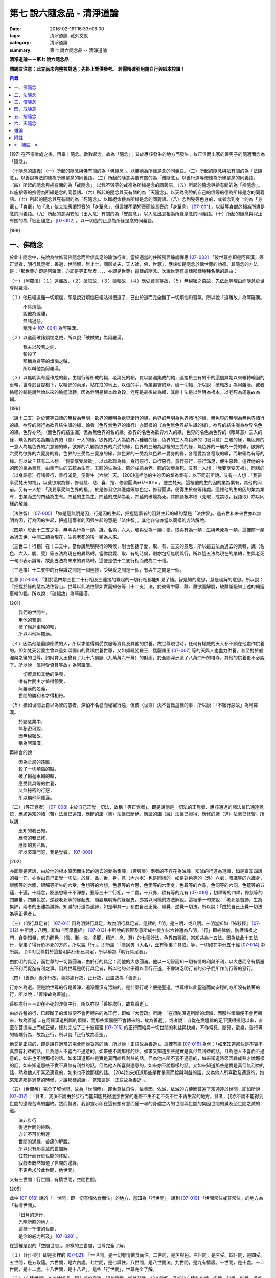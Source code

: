 第七 說六隨念品 - 清淨道論
##########################

:date: 2016-02-16T16:33+08:00
:tags: 清淨道論, 藏外文獻
:category: 清淨道論
:summary: 第七 說六隨念品 -- 清淨道論


**清淨道論－－第七 說六隨念品**

**請網友注意：此文尚未完整校對過；先掛上暫供參考。
若需精確引用請自行與紙本校讀！**

.. contents:: 目錄
   :depth: 2


[197] 在不淨業處之後，再舉十隨念。數數起念，故為「隨念」；又於應該發生的地方而發生，故正信而出家的善男子的隨適而念為「隨念」。

（十隨念的語義）（一）所起的隨念與佛有關的為「佛隨念」。以佛德為所緣是念的同義語。（二）所起的隨念與法有關的為「法隨念」。以善說等法的德為所緣是念的同義語。（三）所起的隨念與僧有關的為「僧隨念」。以善行道等僧德為所緣是念的同義語。（四）所起的隨念與戒有關的為「戒隨念」。以我不毀等的戒德為所緣是念的同義語。（五）所起的隨念與捨有關的為「捨隨念」。以施捨等的捨德為所緣是念的同義語。（六）所起的隨念與天有關的為「天隨念」。以天為例證的自己的信等的德為所緣是念的同義語。（七）所起的隨念與死有關的為「死隨念」。以斷絕命根為所緣是念的同義語。（八）念到髮等色身的，或者念到身上的為「身至」。「身至」加「念」依文法應讀短音的「身至念」，但這裡不讀短音而說長音的「身至念」 [07-001]_  。以髮等身部的相為所緣是念的同義語。（九）所起的念與安般（出入息）有關的為「安般念」。以入息出息相為所緣是念的同義語。（十）所起的隨念與寂止有關的為「寂止隨念」 [07-002]_  。以一切苦的止息為所緣是念的同義語。

[198]

一、佛隨念
++++++++++

於此十隨念中，先說為欲修習佛隨念而證信具足的瑜伽行者，當於適當的住所獨居靜處禪思 [07-003]_  「彼世尊亦即是阿羅漢，等正覺者，明行具足者，善逝，世間解，無上士，調御丈夫，天人師，佛，世尊」，應該如是隨念於佛世尊的功德。其隨念的方法是：「那世尊亦即是阿羅漢，亦即是等正覺者．．．．亦即是世尊」這樣的隨念。次說世尊有這樣那樣種種名稱的原由：

（一）（阿羅漢）（１）遠離故，（２）破賊故，（３）破輻故，（４）應受資具等故，（５）無秘密之惡故，先依此等理由而隨念於世尊阿羅漢。

（１）他已經遠離一切煩惱，即是說對煩惱已經站得很遠了，已由於道而完全斷了一切煩惱和習氣，所以說「遠離故」為阿羅漢。

| 　　　不具煩惱，
| 　　　說他為遠離，
| 　　　無諸過惡，
| 　　　稱我主 [07-004]_  為阿羅漢。

（２）以道而破諸煩惱之賊，所以說「破賊故」為阿羅漢。

| 　　　我主以般若之劍，
| 　　　斬殺了
| 　　　那稱為貪等的煩惱之賊，
| 　　　所以叫他為阿羅漢。

（３）以無明與有愛作成的穀，由福行等所成的輻，老與死的輞，貫以諸漏集成的軸，連接於三有的車的這個無始以來輾轉輪迴的車輪，世尊於菩提樹下，以精進的兩足，站在戒的地上，以信的手，執業盡智的斧，破一切輻，所以說「破輻故」為阿羅漢。或者輪迴的輪是說無始以來的輪迴流轉，因為無明是根本故為穀，老死是最後故為輞，其餘十法是以無明為根本，以老死為周邊故為輻。

[199]

（說十二支）對於苦等四諦的無智為無明，欲界的無明為欲界諸行的緣，色界的無明為色界諸行的緣，無色界的無明為無色界諸行的緣。欲界的諸行為欲界結生識的緣，餘者（色界無色界的諸行）亦同樣的（為色無色界結生識的緣）。欲界的結生識為欲界名色的緣。色界亦然。（無色界的結生識）但為無色界的名的緣。欲界的名色為欲界六入的緣，色界的名色為色界的（眼耳意）三入的緣，無色界的名為無色界的（意）一入的緣。欲界的六入為欲界六種觸的緣，色界的三入為色界的（眼耳意）三觸的緣，無色界的一意入為無色界的六意觸的緣，欲界的六觸為欲界的六受的緣，色界的三觸為那裡的三受的緣，無色界的一觸為一受的緣。欲界的六受為欲界的六愛身的緣，色界的三受為三愛身的緣，無色界的一受為無色界一愛身的緣，各種愛為各種取的緣，而取等為有等的緣。何以故？茲有二人想：「我要享受諸欲」，以此欲取為緣，身行惡行，口行惡行，意行惡行，惡行滿足，便生惡趣。這裡他的生的因的業為業有，由業而生的五蘊為生有。五蘊的生為生，蘊的成熟為老，蘊的破壞為死。又有一人想：「我要享受天福」，同樣的（以身語意）行諸善行，善行滿足，便得生（六欲）天。 [200]這裡他的生的因的業為業有，以下同前所說。又有一人想：「我要享受梵天的福」，以此欲取為緣，修習慈、悲、喜、捨、修習圓滿※07-001※ ，便生梵天。這裡他的生的因的業為業有，其他的同前。另有一人想：「我要享受無色界的福」，於是修習空無邊處等無色定，修習圓滿，便得生於彼等諸處。這裡他的生的因的業為業有，由業而生的四蘊為生有。四蘊的生為生，四蘊的成熟為老，四蘊的破壞為死。其餘諸根本取（見取，戒禁取，我語取）亦以同樣的解說。

（法住智） [07-005]_  「如是這無明是因，行是因的生起，把握這兩者的因與生起的緣的慧是「法住智」。過去世和未來世亦以無明為因，行為因的生起，把握這兩者的因與生起的慧是「法住智」。其他各句亦當以同樣的方法解說。

（四類）於此十二支之中，無明與行為一類，識，名色，六入，觸與受為一類；愛，取與有為一類；生與老死為一類。這裡前一類為過去世，中間二類為現在，生與老死的後一類為未來。

（三世二十行相）在十二支中，當你說無明與行的時候，則也包括了愛、取、有、三支的意思，所以這五法為過去的業轉，識（名色、六入、觸、受）等五法為現在的異熟轉。當你說愛、取、有的時候，則亦包括無明與行，所以這五法為現在的業轉，生與老死一句即表示識等，故此五法為未來的異熟轉。這便是依十二支行相而成為二十種。

（三連接）十二支中的行與識之間是一個連接，受與愛之間是一個，有與生之間是一個。

世尊 [07-006]_  「對於這四類三世二十行相及三連接的緣起的一切行相都能知見了悟。智是知的意思，慧是理解的意思。所以說：『把握於緣的慧為法住智』」。世尊以此法住智如實而知彼等（十二支）法，於彼等中厭、離、離欲而解脫，破離斷絕如上述的輪迴車輪的輻。所以說：「破輻故」為阿羅漢。

[201]

| 　　我們的世間主，
| 　　用他的智劍，
| 　　破了輪迴車輪的輻，
| 　　所以叫他阿羅漢。

（４）因為他是最勝應供的人，所以才值得領受衣服等資具及其他的供養。故世尊現世時，任何有權威的天人都不願在他處作供養的。即如梵天娑婆主曾以量如須彌山的寶環供養世尊，又如頻毗娑羅王、憍薩羅王 [07-007]_  等的天與人也盡力供養。甚至對於般涅槃之後的世尊。如阿育大王曾費了九十六俱胝（九萬萬六千萬）的財產，於全閻浮洲造了八萬四千的塔寺，其他的供養更不必說了。所以說「值得受資具等故」為阿羅漢。

| 　　一切資具和其他的供養，
| 　　唯有世間主才值得領受，
| 　　阿羅漢的名義，
| 　　世間的勝利者才得相符。

（５）猶如世間上自以為智的愚者，深怕不名譽而秘密行惡，但彼（世尊）決不會做這樣的事，所以說：「不密行惡故」為阿羅漢。

| 　　於諸惡業中，
| 　　無秘密可說。
| 　　因無秘密故，
| 　　稱為阿羅漢。

再綜合的說：

| 　　因為牟尼的遠離，
| 　　殺了一切煩惱的賊，
| 　　破了輪迴車輪的輻，
| 　　應受資具等的供養，
| 　　又無秘密的行惡，
| 　　所以稱他阿羅漢。

（二）（等正覺者） [07-008]_  由於自己正覺一切法，故稱「等正覺者」。即是說他是一切法的正覺者，應該通達的諸法業已通達覺悟，應該遍知的諸（苦）法業已遍知，應斷的諸（集）法業已斷絕，應證的諸（滅）法業已證得，應修的諸（道）法業已修習。所以說

| 　　應知的我已知，
| 　　應修的我已修，
| 　　應斷的我已斷，
| 　　所以婆羅門呀，我是覺者。 [07-009]_

[202]

亦即眼是苦諦，由於他的根本原因而生起的過去的愛為集諦，（苦與集）兩者的不存在為滅諦，知滅的行道為道諦，如是舉其四諦的每一句，亦得由自己正覺一切法。於耳、鼻、舌、身、意（內六處）也是同樣的。如是對色等的（外）六處，眼識等的六識身，眼觸等的六觸，眼觸等所生的六受，色想等的六想，色思等的六思，色愛等的六愛身，色尋等的六尋，色伺等的六伺，色蘊等的五蘊，十遍，十隨念，膨脹想等十不淨想，髮等三十二行相，十二處，十八界，欲有等的九有 [07-010]_  ，初禪等的四禪，修慈等的四無量，四無色定，逆觀老死等的緣起支，順觀無明等的緣起支，亦當以同樣的方法解說。這裡舉一句來說：「老死是苦諦，生為集諦，兩者的出離為滅諦，知滅的行道為道諦，如是舉其一」都由自己正覺、順覺、逆覺一切法。所以說：「由於自己正覺一切法為等正覺者」。

（三）（明行具足者） [07-011]_  因為明與行具足，故為明行具足者。這裡的「明」是三明、或八明。三明當知如『怖駭經』 [07-012]_  中所說：八明，即如『阿摩晝經』 [07-013]_  中所說的觀智及意所成神變加以六神通為八明。「行」即戒律儀，防護諸根之門，食物知量，努力醒覺，（信、慚、愧、多聞、精進、念、慧）的七種妙法，色界四種禪，當知共為十五法。因為依此十五法行，聖弟子得行於不死的方向，所以說「行」。即所謂：「摩訶男（大名），茲有聖弟子具戒」等，一切如在中分五十經 [07-014]_  中所說。 [203]世尊對於這些明與行都已具足，所以稱為「明行具足者」。

由於明的具足，而世尊的一切智圓滿，由於行的具足：而他的大悲圓滿。他以一切智而知一切有情的利與不利，以大悲而令有情避去不利而促進有利之事。因為世尊是明行具足者，所以他的弟子得以善行正道，不像缺乏明行者的弟子們所作苦行等的惡行。

（四）（善逝）善淨行故，善妙處行故，正行故，正語故為「善逝」。

行亦名為逝。便是說世尊的行是善淨，遍淨而沒有污點的。是什麼行呢？便是聖道。世尊唯以此聖道而向安穩的方所沒有執著的行，所以說：「善淨故為善逝」。

善妙處行－－即在不死的涅槃中行，所以亦說「善妙處行，故為善逝」。

由於各種的行，已經斷了的煩惱便不會再轉來的為正行，即如『大義疏』所說：「在須陀洹道所斷的煩惱，而那些煩惱便不會再轉來，故為善逝....在阿羅漢道所斷的煩惱，而那些煩惱便不會轉來的，故為善逝」。或者說：自從在燃燈佛的足下獲得授記以來，直至在菩提座上而成正覺，總共完成了三十波羅蜜 [07-015]_  的正行而給與一切世間的利益與快樂，不作常見，斷見，欲樂，苦行等的極端行為，故為正行。所以說「正行故為善逝」。

他又是正語的，即是說在適當的場合而說妥當的話，所以說「正語故為善逝」。這裡有經 [07-016]_  為例：「如來知道那些是不實不真無有利益的話，且為他人不喜而不適意的，如來便不說那樣的話。如來又知道那些是實是真但無利益的話，且為他人不喜而不適意的，如來也不說那樣的話。如來知道那些是實是真而給與利益的話，但為他人所不喜不適意的，如來知道時節因緣成熟才說那樣的話。如來知道那些不實不真無有利益的話，但為他人所喜與適意的，如來亦不說那樣的話。又如來知道那些是實是真但無利益的話，然為他人所喜及適意的，如來也不說那樣的話。 [204]如來知道那些是實是真而給與利益的話，又為他人所喜歡及適意的，如來知道那是適當的時候，才說那樣的話」。當知這是「正語故為善逝」。

（五）（世間解）完全了解世間，故為「世間解」。即世尊依自性，依集因，依滅，依滅的方便而普遍了知通達於世間。即如所說 [07-017]_  ：「賢者，我決不說由於步行而能知能見得達那世界的邊際不生不老不死不亡不再生起的地方。賢者，我亦不說不能得到世間的邊際苦痛的盡終。然而賢者，我卻宣示即在這有想有意而僅一尋的身體之內的世間與世間的集因世間的滅及至世間之滅的道。

| 　　決非步行
| 　　得達世間的終點，
| 　　亦非不可能到達
| 　　世間的邊緣、苦痛的解脫。
| 　　所以只有那善慧的世間解
| 　　住梵行而行於世間的終點，
| 　　寂靜者既然知道了世間的邊緣，
| 　　不更希求於此世間，他世間」。

又有三世間：行世間，有情世間，空間世間。

[205]

此中 [07-018]_  說的「一世間：即一切有情依食而住」的地方，當知為「行世間」。說到 [07-019]_  「世間常住或非常住」的地方為「有情世間」。

| 　　「日月的運行，
| 　　光明所照的地方，
| 　　這樣一千倍的世間，
| 　　是你的威力所及」 [07-020]_  。

在這裡是說的「空間世間」。那樣的三世間，世尊完全了解。

（１）（行世間）即是那裡的 [07-021]_  「一世間，是一切有情依食而住。二世間，是名與色。三世間，是三受。四世間，是四受。五世間，是五取蘊。六世間，是六內處。七世間，是七識住。八世間，是八世間法。九世間，是九有情居。十世間，是十處。十二世間，是十二處。十八世間，是十八界」。這些「行世間」，世尊完全了解。

（２）（有情世間）其次他知道一切有情的意欲，知其隨眠，知其習性，知其勝解，及知諸有情的少垢，多垢，利根，鈍根，善的行相，惡的行相，易教化的，難教化的，有能力的，無能力的。他對所有的「有情世間」亦完全知解。

（３）（空間世間）如對有情世間一樣，亦知空間世間。便是他知道一輪圍世界的縱橫各有一百二十萬三千四百五十由旬，其周圍則為：

| 　　一切周圍有三百六十萬
| 　　又一萬三百五十的由旬。

此中：

| 　　說大地的厚數，
| 　　有二十四萬由旬。

支持大地的水：

| 　　安立於風中的水，
| 　　有四十八萬由旬的深度。

水的支持者：

[206]

| 　　上升於虛空的風，
| 　　有九十萬
| 　　又六萬由旬。
| 　　世間的建立成功。

在世間的安立中：

| 　　諸山最高的蘇迷盧，
| 　　深入大海的部份
| 　　與超出水面的相同，
| 　　各有八萬四千由旬。

| 　　又有踰健達羅，伊沙馱羅，
| 　　竭地洛迦，蘇達捨那，
| 　　尼民達羅，毗那怛迦，
| 　　顏濕羯拿等的大山； [07-022]_  　

| 　　它們的入海和高出水面，
| 　　自那蘇迷盧的數量
| 　　次第一半一半的低下來，
| 　　上面還有種種天寶的莊嚴。

| 　　在蘇迷盧的外面，
| 　　圍繞著七重大山，
| 　　為四大天王的住所，
| 　　又棲息著諸天與夜叉。

| 　　雪山之高，
| 　　五百由旬，
| 　　三千由旬的縱橫，
| 　　嚴以八萬四千的奇峰。

| 　　一株稱為奈迦的閻浮樹，
| 　　它的身幹的周圍十五由旬，
| 　　周圍幹枝的長度五十由旬，
| 　　伸展的直徑和高度
| 　　同樣的一百由旬。
| 　　閻浮洲便因那樹的巨大而得名，

和閻浮樹一樣大的樹有：阿修羅的基脫羅巴答利樹，迦樓羅的勝跋利樹，西俱耶尼洲（西牛貨洲）的迦藤跋樹，北俱盧洲的劫波樹，東毗提訶洲（東勝身洲）的西利娑樹，三十三天（忉利天）的巴利卻答迦樹。所以古人說：

| 　　巴答利樹，勝跋利樹，閻浮樹，
| 　　諸天的巴利卻答迦樹，
| 　　迦藤跋樹，劫波樹，
| 　　以及第七的西利娑樹。

| 　　輪圍山，
| 　　圍住全世界，
| 　　深入海底和超出水面的相同，
| 　　各有八萬二千由旬。

[207]

在世界之中的月輪，四十九由旬，日輪五十由旬。三十三天一萬由旬，阿修羅天，阿鼻大地獄，閻浮洲也一樣大。西俱耶尼洲七千由旬，東毗提訶洲也一樣大。北俱盧洲八千由旬。一一大洲各有五百小島圍繞著。這樣的一切為一輪圍山，於一個世界之內。在世界與世界的中間是地獄。如是有無限的輪圍山，無限的世界，世尊以他無限的佛智都能瞭解通達。因為他這樣完全瞭解空間世間，所以說「遍知世間為世間解」。

（六）（無上士）因為他自己的德更無超勝之人，故以無過於他之上者為「無上士」。即是他的戒德為一切世間最勝，而定、慧、解脫及解脫知見之德亦然。亦即是說，他的戒德是無有相等的，與無等者相等的，無比的，無對敵的...乃至解脫知見之德亦然，即所謂 [07-023]_  「我實不見於天界，魔界.....乃至天人眾可以比較我的戒德圓滿的」。又如『最上信樂經』 [07-024]_  等及 [07-025]_  「我實無有師」等頌的詳細解說。

（七）（調御丈夫）他能御其應調御的丈夫為「調御丈夫」，調御即調伏的意思。應調御的丈夫是說未調御而當調御的畜生丈夫、人類丈夫及非人類的丈夫。即如世尊曾經調伏阿缽羅（無苗）龍王 [07-026]_  ，周羅達羅（小腹）龍王，摩訶達羅（大腹）龍王，阿伽西柯（火焰）龍王，陀摩西柯（煙焰）龍王，阿羅梵樓龍王 [07-027]_  及達那波羅（財護）像 [07-028]_  等的畜生，令他們無毒而皈依住戒， [208]又以種種的調御方便而調伏薩遮尼幹子 [07-029]_  ，庵跋吒學童 [07-030]_  ，波伽羅娑帝 [07-031]_  ，沙那勝達（種德婆羅門） [07-032]_  ，俱答勝答 [07-033]_  等的人類，及阿羅婆迦夜叉，蘇吉羅曼（針毛）夜叉，客勒羅曼（粗毛）夜叉 [07-034]_  ，帝釋天王 [07-035]_  等的非人。又如 [07-036]_  「雞屍，我以柔調伏諸丈夫，亦以剛伏及以柔與剛而調伏」等的經文亦可引例於此。

世尊對於戒清淨之人等，初禪等，須陀洹等已經調御的人，亦為說向上之道的行道而更調御之。

或者以「無上士調御丈夫」為一句的意義。因為世尊的調御一切丈夫，能使於一跏趺坐趨向八方而不執著，所以說「無上士調御丈夫」。如「諸比丘，當調御的象由調象師調御可走一方」等的經文 [07-037]_  可以引例於此。

（八）（天人師）以現世，來世及第一義諦而適應的教誨，故為「師」。又如「商隊」故為「師」。世尊如商隊的首領。譬如商隊的首領引導諸商隊度過沙漠的難處，度過盜賊的危險地帶，度過野獸的惡劣處所，度過飢餓的困難，度過無水的難處，如是令度種種難處得達安穩的地方；世尊為師！為商隊之主，令諸有情度諸難所，度生的難所等的意義，可為這裡的解釋。

「天人」即天與人。這僅限於最超勝的諸天及最有才能的人而說。然世尊亦能教誨諸畜生故為師。他們因聞世尊說法為成就道果的近依因，由於這有力的因緣成就，在第二生或第三生便有證得道果之分。例如蛙天子 [07-038]_  等。

據說：一次世尊在伽伽羅池畔為瞻波市的住民說法，當時有一只青蛙正在聽取世尊的聲相， [209]不料一位牧牛的人無意地把他的杖拄在青蛙的頭上及憑杖而立。青蛙即在那時命終，以聞法功德而生三十三天的十二由旬的黃金宮中。它好像從夢中醒來一樣，看見那裡的一群天女圍繞著自己，「喂！我也生到這裡嗎？我曾做些什麼善業呢？」這樣審察之後，除了聽取世尊的聲相以外，沒有看見別的德業。所以他即刻與他的宮殿同來世尊的地方，以頭禮足。世尊知而問道：

| 　　　　有神變可贊的光輝，
| 　　　　帶著優美的顏色，
| 　　　　照耀一切的方向，　
| 　　　　是誰禮我的兩足？　　

（答）：

| 　　　　我的前生呀！
| 　　　　是水棲動物的青蛙，
| 　　　　聽你說法的時候，
| 　　　　給牧牛的人殺了啊！

世尊對他說法已，有八萬四千的生物獲得法現觀。蛙天子亦得須陀洹果，微笑而去。

（九）（佛）以他的解脫究竟智業已覺悟一切所應知的，故為「佛」。或者以自己覺悟四諦，亦令其他有情覺悟，以此等理由故稱為「佛」。

又曾示知此義：「覺諦故為佛，令人覺故為佛」，這樣的說法，在一切義疏 [07-039]_  及『無礙解道』 [07-040]_  的解說相同。

（十）（世尊）這是與德之最勝，一切有情之最上，尊敬之師是同義語，所以古人說：

| 　　世尊，是說他最勝，
| 　　世尊，是說他最上，
| 　　那值得尊敬的師，　
| 　　才稱他世尊。

或有四種名：即依位的，依特相的，依原因的，隨意而起的。「隨意起」，是說依世間的名言隨意取名的。 [210]如說犢子，應調御的牛（青年牛）、耕牛（成年牛），此等是依位為名的。如說有杖的，有傘的，有冠的（孔雀），有手的（象）此等是依特相為名的。如說三明者，六通者等，是依原因為名的。如說多幸運者，多財者等，並未考慮此等的字義而起的，這便是隨意而起的名。而此世尊的名是依據原因的，所以說此名不是摩訶摩耶夫人，不是淨飯大王，不是八萬親戚所作，也不是帝釋、睹史多等的殊勝諸天所作。法將（舍利弗）曾這樣說 [07-041]_  ：「世尊這個名字不是母親作的 ... 是解脫之後得的，此乃諸佛世尊在菩提樹下證得一切知智之時共同獲得的名稱」。而此世尊之名是依諸功德的原因，為說明此等功德而說此頌：

| 　　具足一切的祥瑞，
| 　　受用適當的住所與法寶，
| 　　具諸功德分，
| 　　分別種種的道果，及破了煩惱，
| 　　值得尊重而吉祥，
| 　　修習了種種的修法，
| 　　到達了有的邊方，
| 　　故得世尊的稱號。　

以上各句的意義，當知以『義釋』 [07-042]_  中所說的方法來解釋。這裡更以別的方法來說明：

| 　　具足吉祥，破（了惡），
| 　　萬德相應，而分別，
| 　　修習，而不在有中徘徊，
| 　　故名為世尊。　　　　　　　　　　　　　　　　　　　　　　　　

在這裡應用增加一個字母和更換字母等的語源學的特相，並採取薩陀那耶或比沙陀羅 [07-043]_  的文法之故，所以雖然說他具有生起世間出世間之樂而得達彼岸的施戒等的吉祥之德，本應說為「具吉祥」的，但說他為「世尊」 [07-044]_  。

其次他已破了貪、瞋、痴、顛倒作意，無慚、無愧、忿、恨、覆、惱、嫉、慳、諂（詐）、誑、強情（頑迷）、激情（急躁）、慢、過慢、驕、放逸、愛、無明、三不善根、三惡業、（愛等三）雜染、 [211]（貪等三）垢、（欲等三）不正想、（欲等三）尋、（愛見慢三）戰論、（常樂我淨）四種顛倒、（欲、有、見、無明四）漏、（貪、瞋、戒禁取、見取四）係、（欲、有、見、無明四）暴流及四軛、（欲、瞋、痴、恐怖四）惡趣、（四資具的）愛取、（欲、見、戒禁、我見四）取 [07-045]_  、五種心的荒穢（疑佛、疑法、疑僧、疑學處、抱怨同梵者）、五縛（欲縛、身縛、色縛、恣意食睡、求天界而行梵行）、五蓋（色等五）歡喜、六種諍根、六愛身、七隨眠、八邪性（與八正道相反的）、九愛根、十不善業道、六十二見、百八愛行類、一切的不安、熱惱、百千的煩惱。或者略而言之破了煩惱、蘊、行、天子、死的五魔；所以雖然因他已經破了此等一切危險，本應說為「破壞的」 [07-046]_  ，但是說他為「世尊」。故如是說：

| 　　破了貪，破了瞋，
| 　　破了痴而無漏，
| 　　破了一切的惡法，
| 　　故名為世尊。

以「具吉祥」是說明他的百福特相的色身成就，以「破惡」是說明他的法身成就。如是（具吉祥與破惡）是說明為世人及巧智人之所尊敬，為在家及出家者之所親近，能令親近他的人除去身心的痛苦，為財施及法施的饒益者，及說明可與世間與出世間的快樂。

其次於世間的自在、法、名聲、福嚴、欲、精勤的六法而應用「有德」之語。於世尊的自心中有最勝的「自在」，或者有變小變大等（八自在）為世間所稱許的一切行相圓滿。「法」是世間法。有通達三界證得如實之德而極遍淨的「名聲」。佛的色身，一切相好圓滿的四肢五體，能令熱心的人眼見而心生歡喜為「福嚴」。佛的一切自利利他的希求，悉能隨其所欲而完成，故稱遂欲成就為「欲」。成為一切世間所尊敬的原因的正精進，稱為「精勤」。所以以此等「諸德相應」－－亦即是他有德之義而稱「世尊」。

其次以善等的差異分別一切法，或分別蘊、處、界、諦、根、緣起等善法， [212]或以逼惱、有為、熱惱、變易之義而分別苦聖諦，以增進、因緣、結縛、障礙之義而分別集諦，以出離、遠離、無為、不死之義而分別滅諦，以引出、因、見、增上之義而分別道諦。「分別」即分別開示演說的意思。所以雖應說「分別的」 [07-047]_  ，但是說「世尊」。

其次佛陀修習、習行、多作天住、梵住、聖住，身、心與執著的遠離，空、無願、無相三解脫，及其他一切世間出世間的上人法，所以應說「修習的」 [07-048]_  ，但是說「世尊」。

其次佛陀曾經捨離於三有中而稱為愛的旅行，所以本應說「有中捨離旅行者」(bhavesuvantagamana)，但現在取有 (bhava)的婆(bha)字，取旅行(gamana)的伽 (ga)字，取捨離(vanta)的梵(va)字，再將阿(a)變成長音的阿(a)，故稱「世尊」(Bhagava)。正如世間中本應說「女子隱(mehanassa)處(khassa)的花環(mala)，但是（取me+kha+la）說「金腰帶」(mekhala)。

（佛隨念的修法及功德等）「依照此等理由而世尊為阿羅漢」 ...　乃至「依此等理由為世尊」，（瑜伽者）像這樣的隨念佛陀之德，此時則無被貪所纏之心，無被瞋所纏之心，及無被痴所纏之心，他的心是只緣如來而正直的。因他這樣沒有了貪等所纏，故鎮伏五蓋，因向於業處，故他的心正直，而起尋伺傾於佛德；佛德的隨尋隨伺而喜生起，有喜意者由於喜的足處（近因）而輕安，不安的身心而得安息；不安的得安，則亦得生起身心二樂；有樂者以佛德為所緣而得心定（心一境性）；在這樣次第的一剎那中生起了五禪支 [07-049]_  。因為佛德甚深或因傾向於種種佛德的隨念，故不證安止定，只得近行之禪。此禪是依於隨念佛德而生起，故稱佛隨念。

其次勤於佛隨念的比丘，尊敬於師，順從於師，得至於信廣大、念廣大、慧廣大及福廣大， [213]並得多喜悅，克服怖畏恐懼，而安忍於苦痛，及得與師共住之想，且因他的身中常存佛德隨念，所以他的身體亦如塔廟一樣的值得供養，又因他的心向佛地，縱有關於犯罪的對象現前，而他亦能如見師而生慚愧。他雖然不通達上位（近行以上），但來世亦得善趣。

| 　　真實的善慧者，
| 　　應對於如是
| 　　有大威力的佛隨念，
| 　　常作不放逸之行。

先詳論佛隨念一門。

二、法隨念
++++++++++

希望修習法隨念的人，亦宜獨居靜處禪思 [07-050]_  ：「法是世尊（一）善說，（二）自見，（三）無時的，（四）來見的，（五）引導的，（六）智者各自證知的」，這樣的教法或九種出世間法 [07-051]_  的功德應當隨念。

（一）「善說」這一句是收攝教法（及出世間法）的，其他（五句）僅攝於出世間法。

先就教法說：（１）初中後善之故，（２）說明有義有文完全圓滿遍淨的梵行之故為「善說」。

（１）（初中後善）世尊雖僅說一偈，也是全部善美的法，所以那偈的第一句為初善，第二第三句為中善，末句為後善。如果只有一個連結的經，則以因緣（序分）為初善，結語（流通分）為後善，其餘的（正宗分）為中善。若有許多連結的經，則以第一連結為初善，最後的連結為後善，其餘的為中善。亦以因緣生起的事由為初善，為順適諸弟子而說不顛倒之義及因與喻相應的為中善，令諸聽眾聞而生信的及結語為後善。全部教法自己的要義的戒為初善，止、觀、道、果為中善，涅槃為後善。或者以戒與定為初善， [214]止觀與道為中善，果與涅槃為後善。（又於三寶中）佛的善覺性為初善，法的善法性為中善，僧的善行道性為後善。又聞佛法，如法行道，得證等正菩提為初善，證辟支菩提為中善，證聲聞菩提為後善。又聞此法而得鎮伏五蓋，故亦以聞而得善為初善，行道之時取得止觀之樂，故亦以行道得善為中善，如法行道及完成行道之果時，取得那一如的狀態，故亦以取得行道之果的善為後善，這是依教法的初中後善，故為「善說」。

（２）（有義有文等）世尊說的法是說明教梵行與道梵行 [07-052]_  用種種的方法說其教法，適合於義成就故「有義」，文成就故「有文」。略說、釋明、開顯、分別、闡示、敘述，是義與句的結合，故「有義」，教法的字，句、文、文相、詞（語原）解釋的成就，故「有文」。教法的甚深之義及甚深的通達為「有義」，甚深的教法及甚深的演說為「有文」。得達義無礙解與辯說無礙解故為「有義」，得達法無礙解及詞無礙解故為「有文」。是智者所知，為考察者所欣喜故「有義」，可信故，為世間的人所欣喜故「有文」。教法有甚深的意義，故「有義」，有顯明之句故「有文」。一切圓滿無可復加，故「完全圓滿」，已無過失 [07-053]_  無可復除，故「遍淨」。

亦可由行道而得證明，故「有義」。由教法而得明白聖教，故「有文」。有戒（定、慧、解脫、解脫知見）等五法蘊相應故「完全圓滿」。沒有（見慢等）隨煩惱故，度脫輪迴之苦故，無世間的欲望故「遍淨」。

如是即「說明有義有文完全圓滿遍淨的梵行」為「善說」。

（３）或者以教法是無顛倒之義，故善(su.t.thu)與說(akkhaato)為善說(svaakkhaato)。譬如其他外道的法義是顛倒的，實非障礙法而他說為障礙，實非出離法而他亦說為出離法， [215]所以他們所說的是惡說法。世尊的法義是不會這樣顛倒的，不會超越違背「此等法是障礙，此等是出離法」等所說之法的。

如是先就教法為善說。

次就「出世間法」而說適合於涅槃的行道，及適合於行道的涅槃，故為善說。即所謂 [07-054]_  ：「世尊對諸聲聞善示通達涅槃的行道，其涅槃與行道是符合的。譬如恒河的水和耶牟那河 [07-055]_  的水相會合流一樣，世尊對諸聲聞善示通達涅槃的行道，其涅槃和行道也是這樣合流的」。

此中（１）聖道是不採取二極端而從中道的，說此中道故為善說。（２）諸沙門果是止息煩惱，說此煩惱的止息故為善說。（３）涅槃的自性是常恒、不死、安全所、皈依處等，說常恒等的自性故為善說。如是依出世間法亦為善說。

（二）「自見」 [07-056]_  這裡先於聖道自己的相續而令無貪，故由聖者自見為「自見」。即所謂 [07-057]_  「婆羅門，為貪染戰勝而奪去其心的，則思惱害自己，亦思惱害他人，及思惱害兩者，同時心亦苦受憂受。若捨貪時，則不思惱害自己，亦不思惱害他人，並不思惱害兩者，心亦不會有苦受憂受，婆羅門，這便是自見之法。」

[216]

其次依證得（四向四果及涅槃）九種出世間法的人，他們不是依照別人的信而行，而是各各依其觀察智自見的，故為「自見」。

或以值得贊嘆的見為見；依見而征服煩惱，故為「見」。此中（１）於聖道依相應正見而征服煩惱，（２）於聖果依原因正見，及（３）於涅槃依所緣正見而征服一切煩惱。故譬如以車戰勝敵人的為車兵，如是因見九種出世間法而征服煩惱，故為「見」。

或者即以見為見義，因值得見故為「見」，即依修習現觀及作證現觀 [07-058]_  而見出世間法，擊退輪迴的怖畏。譬如衣服值得著故著，如是（出世間法）值得見故「見」。

（三）關於（學人）給與自己的果位之時為無時，無時即為「無時的」 [07-059]_  。

不是要經過五天七天的時間，（聖道）才給聖果的，就是說在自己發生之後便得與果之意。或者要經過長時期方能給與自己的果，故為有時的。那是什麼？即世間的善法。（出世善法）即在聖道之後而給與自己的果，故沒有時間的為「無時的」。所以（這無時的話）是專指聖道（給與聖果）說的。

（四）「這是來見之法」，因為值得這樣說來看的話，故為「來見」。為什麼（出世法）值得這樣說法呢？的確存在故，遍淨故。

譬如空拳之內，雖說有金錢或黃金，但叫人來看是不可能的。何以故？的確不存在故。雖有存在之物，如屎尿等，而說這是很可愛的，但欲為令人心喜悅，叫他來看是不可能的。並且當以草或葉來遮蔽（屎尿）。何以故？不淨故。這九種出世間法是本來存在的，猶如空中出了雲翳的圓滿的月輪，亦如放在黃布 [07-060]_  上的寶石一樣的清淨； [217]所以說存在故，遍淨故，值得說來看的話的為「來見」。

（五）當引進故為「引導的」 [07-061]_  。其義的決擇如次：

引近為引導※07-002※ 。即火燒自己的衣或頭亦可置之不理，而值得以修定引導出世法於自心中，為引導的。這是說從事於有為的出世間法（四向與四果）。若是無為的涅槃則值得以自心引進為引導的－－即值得取證之義。或者以聖道為引導者，因為導至涅槃故。以果與涅槃為引導者，因引其取證故。引導者即引導的。

（六）「智者各自證知」 [07-062]_  即一切敏智（提頭即悟）等的智者，當各各自知：「我修道，我證果，我證滅。」因為弟子是不能依賴和尚所修之道而斷除他的煩惱的，不能享受他的和尚的果定之樂，不能作證和尚所證的涅槃。所以出世法是不應如看別人的頭飾一樣，當於自己的心中見。這是指智者的實證而說；不是愚者的境界。

（法隨念的修習法與功德等）此法為善說。何以故？自見故；又因無時之故為自見；可說來見之故為無時，以及引導之故為來見。瑜伽者如是隨念善說等類的達摩之德，那時則無被貪所纏之心，不被瞋所纏，亦不被痴所纏；而他的心是只緣達摩而正直的。並如前（佛隨念）所述的同樣方法而鎮伏了五蓋，及於同一剎那中生起了五禪支。因為達摩之德甚深，或因傾向於種種德的隨念，故不證安止定，只得近行之禪。此禪是依於隨念達摩的德而生起的，故稱法隨念。

[218]

其次勤於法隨念的比丘想：「演說如是引導的法及具足此等德支的師，除了世尊之外，我實在過去世未見，現在世亦未得見」，因他如是見於達摩之德，便尊敬於師，順從於師，尊重恭敬於法，得至於廣大的信等，並成多喜悅，征服怖畏恐懼而得安忍於苦痛，又得與法同住之想，且因他的身中常存法德隨念，所以他的身體亦如塔廟一樣的值得供養，又因他的心向證於無上之法，縱有關於犯罪的對象現前，而他亦能隨念於法的善法性，生起慚愧。他雖然不通達上位，但來世亦得善趣。

| 　　真實的善慧者，
| 　　應對於如是
| 　　有大威力的法隨念，
| 　　常作不放逸之行。

這是詳論法隨念一門。

三、僧隨念
++++++++++

若欲修習僧隨念的人，當獨居靜處，隨念如是聖僧伽的功德：「世尊的聲聞眾是善行道的，世尊的聲聞眾是正直行道的，世尊的聲聞眾是真理行道的，世尊的聲聞眾是正當行道的，即四雙八輩的世尊的聲聞眾，是可供養者，可供奉者，可施者，可合掌者，為世間無上的福田」。 [07-063]_

此中「善行道」（supatipanno) [07-064]_  是善(sutthu)與行道(patipanno)的結合，即指正道，不退之道，隨順之道，無敵之道的行道而言。恭敬地聽聞世尊的訓示教誡，故為「聲聞」(Savaka)。聲聞之眾為「聲聞眾」 [07-065]_  ，便是有同等的戒和見，而集體生活的聲聞團的意義。 [219]其次那正道亦說是正直、不曲、不彎、非不正及聖與真理，因順當故名正當，是故那行道的聖眾，亦說為正直行道，真理行道，正當行道。此中在聖道之中的人，因他們具足正行道故為善行道；在聖果中的人，因為由於正道而證得其當證的，這是依照關於過去的行道為「善行道」。又依世尊善說的法與律而行道故，依可靠之道而行道而行道故，為「善行道」。不取兩種極端依於中道而行道故，捨棄了身語意的彎曲及不正等的過失行道故，為「正直行道」。「真理」即涅槃，為涅槃而行道，故為「真理行道」。因值得作正當行道的行道，故為「正當行道」 [07-066]_  。

「即」是即為此等之意。「四雙」，依雙數來說，即證得初（須陀洹）道者及證得（須陀洹）果者為一雙，像這樣共有四雙。「八輩」是依單人來說，即證得初（須陀洹）道者為一，初果者為一，像這樣共有八人。在此句中說人(purisa)或補特伽羅(puggala，梵文pudgala)同是一義。這裡的人是指被教化者而說。「世尊的聲聞眾」，即依此等雙數的四雙人，或依單獨的八輩補特伽羅為世尊的聲聞眾。

「可供養者」 [07-067]_  等，當取來供獻的是供品，亦即當從遠方拿來布施具戒者之物的意思，又與（飲食、衣服、臥具、醫藥）四資具是同義語。因為（聲聞眾受此供品）能令施者得大果報，故以值得去接受那些供品為「可供養者」。或者值得將一切所有物從遠方拿來此處供獻為可供獻的，或者亦說值得為帝釋等所供養，故為可供獻的，像諸婆羅門稱火為可供獻者，因為他們覺得如是供祭，可以得大果報。 [220]如果是因供獻者（施者）獲得大果為可獻者，則唯有僧伽為可供獻者；因為供獻僧伽能成大果故。即所謂 [07-068]_  ：

| 　　若人一百年，
| 　　事火於林中，
| 　　不如須臾間，
| 　　供養修己者，
| 　　彼如是供養，
| 　　勝祭祠百年。　

這一句在其他部派（即說一切有部）用「可供獻者」(ahavaniyo)，此部（上座部）用「可供養者」(ahuneyyo)，這兩句的意義是一樣的，不過文句稍有一點不同而已。這便是「可供養者」的意義。

「可供養者」※07-003※  [07-069]_  ，從四方八面而來的親愛悅意的親戚朋友，為了表示敬意而準備殷勤待客的所施之物為供奉物，那樣為諸客人所設置之物是適合布施與僧伽的，而僧伽領受它也相宜。實無尊客如僧伽，因為僧伽僅在一佛期間 [07-070]_  可見，而且純一無雜，具備令人敬愛的（戒等）諸法故。所以說供奉物適合於布施給他們，及他們亦相宜去領受供奉之物為「可供奉者」。在別部（說一切有部）的聖典亦用「可奉獻者」(pahavaniyo)，那便是說僧伽值得先供，故以最先當拿來奉獻僧伽為「可奉獻者」，或以最先值得奉獻為「可奉獻者」。所以那個字和上座部所說的「可供奉者」(pahuneyya)是同義的。

「可施者」 [07-071]_  是指相信有他世而施於當施而說。值得施，或由施有利，即由清淨之施令得大果，故為「可施者」。

值得受彼一切世人流行以兩手放在頭上的合掌，為「可合掌者」 [07-072]_  。

「世間無上的福田」 [07-073]_  ，是一切世間無比的福的增長處。譬如國王或大臣的穀或麥的增長處，稱為國王的穀田或國王的麥田；如是僧伽為一切世間的諸福增長處，因依僧伽，而一切世間的利益安樂等諸福增長，故僧伽是「世間無上的福田」。

[221]

（僧隨念的修法與功德）如是隨念善行道等的僧德，那時則無被貪所纏之心，無瞋所纏及無被痴所纏之心；而他的心是只緣僧伽而正直的。並如前（佛隨念）所述的同樣方法而鎮伏了五蓋，及於同一剎那中生起了五禪支。因為僧伽之德甚深，又因傾向於種種僧德的隨念，故不證安止定，只得近行之禪。此禪是依於隨念僧德而生起的，故稱「僧隨念」。

其次勤於僧隨念的比丘，尊敬及順從於僧伽，得至於廣大的信等，並成多喜悅，征服怖畏恐懼，而得安忍於苦痛，又得與僧伽同住之想，且因他身中常存僧隨念，所以他的身體亦如集合僧眾的布薩堂一樣的值得供養，又因他的心向證於僧德，縱有關於犯罪的對象現前，而他亦如面見僧伽，生起慚愧。他雖然不通達上位，但來世亦得善趣。

| 　　真實的善慧者，
| 　　應對於如是
| 　　有大威力的僧隨念，
| 　　常作不放逸之行。

這是詳論僧隨念一門。

四、戒隨念
++++++++++

欲修戒隨念的人，獨居靜處，當以如是不毀等之德而隨念於而自己的戒，即 [07-074]_  「哈哈！我的戒實無毀、無穿、無點、無雜 [07-075]_  、自在、智者所贊、無所觸、令起於定」。

在家人隨念在家戒，出家人隨念出家戒，無論在家戒或出家戒，在他們的戒的起初或末了，一條也不破，猶如不破邊的衣服，那樣的戒，因無毀故名「無毀」。

[222]

如果他們的戒，在中央不破一條，猶如沒有戳穿的衣服，那樣的戒，因無穿故名「無穿」。

他們的戒也無次第的破二或三條，猶如黑或赤等任何體色的好牛，不在她的背上或腹部發現長圓等形的異色，那樣的戒，因無斑點，故名「無點」。

他們的戒，不在中間的這裡那裡破了幾條，像塗以各種顏色的斑點的母牛，因無雜色故名「無雜」。

若以無差別而總說一切戒，則不為七種淫相應 [07-076]_  法與忿恨等 [07-077]_  的惡法所毀害，故名無毀、無穿、無點、無雜。

他們的戒，因脫离了愛等的支配而成自由的狀態，故為「自在」。為佛陀等的智者所贊嘆，故為「智者所贊」 [07-078]_  。不為愛與見等所觸，或不可能為任何人所責難說：「這是你於諸戒中的過失」，所以說「無所觸」。能令近行定與安止定，或道定與果定生起，故名「令起於定」 [07-079]_  。

（戒隨念的修法與功德）如是以不毀等的德而隨念於自己的戒，那時則無被貪所纏之心，無瞋及無痴所纏之心，而他的心是只緣於戒而正直的。關於戒亦如前述的同樣方法而鎮伏了五蓋，及於同一剎那中生起了五禪支。因為戒德甚深，又因傾向於種種戒德的隨念，故不證安止定，只得近行之禪。此禪是依於隨念戒德而生起的，故稱「戒隨念」。

其次勤於戒隨念的比丘，尊敬順從於戒學，與具戒者同樣的生活，殷勤不放逸，無自責等的怖畏，少量之過亦無見畏，得至於廣大的信等，成多喜悅，雖不通達上位，但來世亦得善趣。

| 　　真實的善慧者，
| 　　應對於如是
| 　　有大威力的戒隨念，
| 　　常作不放逸之行。

這是詳論戒隨念一門。

[223]

五、捨隨念
++++++++++

欲修捨隨念的人，當傾心於施捨的天性，及常常慷慨的頒與所施之物。或者初修的人，先如是發願受持：「從此以後，若有受者，如果未曾給他最少一口的所施之物，我決不食」，於是從那天起，即於德勝的受者之中，依其能力給與所施之物，取彼施捨之相，獨居靜處禪思 [07-080]_  ：「我實有利，我實善得，我於慳垢所纏的世人中，離垢慳心而住，是放捨者，淨手者，喜捨與者，有求必應者，喜分施者」，如是以離垢慳等德而隨念於自己的捨。

此中「我實有利」 [07-081]_  是說對我實在有利，例如 [07-082]_  ：「給他人的壽，則天人的壽而他有分」，又如  [07-083]_ ：「愛施者為眾人敬愛」；更如 [07-084]_  ：「愛施者，得達善人（菩薩等）之法」，像此等表示，都是佛陀贊嘆施者的利益，即是說我必得彼等利益之分的意思。

「我實善得」 [07-085]_  是說我已得遇佛教又得人身，那實在是我的善得！何以故？因「我於慳垢所纏的世人中．．．．是喜分施者」。此中「慳垢所纏」 [07-086]_  是為慳垢征服之意。「世人中」即是說依（自業）而生的有情。所以即於不忍將自己所得的與他人共有為特相的，或能污穢自心的光輝的黑業之一的慳垢所戰勝的有情之中的意思。

「離垢慳」 [07-087]_  即其他的貪瞋等垢及慳的脫離為離垢慳。「以心住」即成為上述的心而住的意思。 [224]在經中 [07-088]_  亦提及證得須陀洹的釋氏摩訶男（大名）曾經詢問關於依止住的方法，在佛陀指示依止住的問題曾說：「我住家」（家主）。那裡是說我征服（煩惱家）而住的意思。

「放捨者」是施捨者。「淨手者」是手的清淨者。是指他常常洗手，以自己的手恭敬地給以所施之物而說。「喜捨與者」即放棄，分散，遍捨之意。他喜歡常常實行捨與，故說喜捨與者。「有求必應者」是他人有求之物，便給他，即應於求的意思。亦可讀作供應，即以供獻相應之義。「喜分施者」 [07-089]_  為喜施與分。即「我施與」及「我自己當食的也分給他」，二者都歡喜的。如是為隨念之意。

（捨隨念的修法及功德）如是以離垢慳等的德而隨念於自己的戒※07-004※ ，那時則無被貪所纏之心，無瞋及無痴所纏的心，而他的心是只緣於捨而正直的。關於捨亦如前述的同樣方法而鎮伏了五蓋，及於同一剎那中生起了五禪支。因為捨德甚深，又因傾向於種種捨德的隨念，故不證安止定，只得近行之禪。此禪是依於隨念捨德而生起的，故稱「捨隨念」。

其次勤於捨隨念的比丘，心甚傾向於捨，無貪的意向，隨順慈心，自知如何行，得多喜悅。雖不通達上位，但來世亦得善趣。

| 　　真實的善慧者，
| 　　應對於如是
| 　　有大威力的捨隨念，
| 　　常作不放逸之行。

這是詳論捨隨念一門。

[225]

六、天隨念
++++++++++

欲修天隨念者，當具有依聖道而生起的信等之德。獨居靜處禪思 [07-090]_  ：「有四大王天，有三十三天，焰摩天，兜率天，化樂天，他化自在天，梵眾天 [07-091]_ ，有以上的天；彼等諸天，因具備那樣的信，故死後得生彼處。我也具有這樣的信。彼等諸天因具備那樣的戒．．．．那樣的聞．．．．．那樣的捨．．．．乃至具備那樣的慧，故自人界死後得生彼處。我也具有這樣的慧」。如是以諸天為例證，而隨念於自己的信等之德。

亦如經中 [07-092]_  說：「摩訶男，聖弟子隨念於自己及彼等諸天的信、戒、聞、捨及慧的時候，那時則無被貪所纏之心」。這樣說，當如亦是以經文為例證而說明諸天與自己有同等的信等之德。在義疏中更堅決地說：「以諸天為例證而隨念於自己的德」。

（天隨念的修法及功德）是故預先隨念於諸天的德，然後隨念他自己所有的信等之德，那時則無被貪所纏之心，無瞋及無痴所纏之心，那時他的心是只緣諸天而正直的。並以前（佛隨念所說）的同樣方法鎮伏了五蓋，及於同一剎那中生起了五禪支。因為信等之德甚深，又因傾向於種種天德的隨念，故不證安止定，只得近行之禪。此禪因為是隨念於諸天之德及自己的信等之德，故稱「天隨念」。

[226]

其次勤於天隨念的比丘，為諸天所愛樂，更加證得廣大的信等，成多喜悅而住。雖不通達上位，但來世亦得善趣。

| 　　真實的善慧者，
| 　　應對於如是
| 　　有大威力的天隨念，
| 　　常作不放逸之行。

這是詳論天隨念一門。

雜論
++++

再詳論此等（六隨念），在 [07-093]_  「那時他的心是只緣如來而正直」等語，及「摩訶男，聖弟子的心正直而得義受，得法受，得法伴悅，悅者而得生喜」等語。

這裡依「彼世尊亦即是阿羅漢」等義而生滿足，是說關於「得義受」。依「聖典」而生滿足，是說關於「得於受」。依於兩者，當知是說「得法伴悅」。

在天隨念中，說他的「心緣諸天」，即是說他先以心緣諸天，或者以心緣於得生諸天而與諸天同等的自己的德。

其次此等六隨念是聖弟子的成就，因為依於彼等而得明瞭佛法僧的德，且他們具有不毀等德的戒，離諸垢慳的捨，及與有大威力的諸天同等的信等之德。

『摩訶男經』是因為請問須陀洹的依止住所的問題，而世尊為了指示須陀洹的依止住所而詳說這六隨念的。

在『貪求經』 [07-094]_  中亦說：「諸比丘，茲有聖弟子，隨念如來：世尊亦即是阿羅漢 ...... 那時心成正直，出離超脫於貪求。 [227]諸比丘，什麼是貪求？與五種欲是同義語。諸比丘，茲有情以此（由佛隨念所得的近行禪）為所緣而得清淨」，這是為聖弟子說依於隨念而心得清淨，更證得第一義的清淨。

又在摩訶迦旃延所說的『障礙機會經』 [07-095]_  中說：「賢者，真希有！賢者，實未曾有！那知者、見者、阿羅漢、等正覺者的世尊，承認在障礙中（在家）的有情亦有清淨（超越悲惱、消滅憂苦、得真理）及證涅槃的機會－－即此六隨念處。什麼是六？賢者，茲有聖弟子隨念於如來 ....如是或有有情而得清淨」，這是僅為聖弟子說證得第一義清淨法性的機會。

在『布薩經』 [07-096]_  中亦說：「毗捨佉，怎樣行聖布薩？毗捨佉，當從事清淨其隨污染的心。毗捨佉，怎樣從事清潔其隨染污的心呢？毗捨佉，即隨念於如來」，這是僅對受持布薩的聖弟子，顯示以清淨心而隨念業處，得成布薩的大果。

在（增支部的）第十一集 [07-097]_  中，因問：「尊師，我們住於各種不同的生活，當以何種的生活而住？」為了指示聖弟子的生活方式故這樣說：「摩訶男，有信者是成功的，但非無信者，勤精進者是成功的....常憶念者.....禪定者......有慧者，摩訶男，是成功的，但非無慧者。摩訶男，你應該住立於這五法中，更當修習六法。摩訶男，你應隨念如來，世尊亦即是阿羅漢.....佛、世尊」。

在此等諸經中雖然是為聖弟子說，但其有清淨的戒等之德的凡夫亦應作意隨念， [228]由於隨念佛陀等的功德，則隨念者的心欣淨，以欣淨的心力，即得鎮伏諸蓋，成大和悅，可修毗缽舍那（觀），而證阿羅漢。例如住在迦多根達迦羅的頗率特梵長老。據說：有一天尊者看見了魔所化作的佛相，他想：「這個具足貪瞋痴的假相，尚有如此莊嚴，那離了一切貪瞋痴的世尊，怎不更莊嚴光輝呢？」於是以佛陀為所緣而獲得了喜悅，增長了他的毗缽舍那觀，得證阿羅漢果。

＃為諸善人所喜悅而造的清淨道論，在論定的修習中完成了第七品，定名為六隨念的解釋。


附註
++++

.. [07-001] 身至（Kaayasataa）念（sati）短音的身至念為：Kaayagatasati，長音的身至念為：Kaayagataasati。

.. [07-002] 佛隨念（Buddhaanussati）、法隨念（Dhammaanussati）、僧隨念（Sa'nghaanussati）、戒隨念（Siilaanussati）、捨隨念（Caagaanussati）、天隨念（Devataanussati）、死隨念（Marananussati）、身至念（Kaayagataasati）、安般念（AAnaapaanasati）、寂止隨念（Upasamaanussati）。《解脫道論》為：念佛、念法、念僧、念戒、念施、念天、念死、念身、念安般、念寂寂。

.. [07-003] D.I,49； II ,93；III,5；A.I,207；III,285.《雜阿含》九三一經（大正二．二三七c）。

.. [07-004] 「主」（Naatha）即佛。

.. [07-005] 引文可見Pts.I,50。

.. [07-006] 引文依Pts.I,52。

.. [07-007] 頻毗娑羅（Bimbisaara）是摩竭陀國王，憍薩羅王（Kosala-raajaa）指波斯匿（Pa-senadi）。

.. [07-008] 「等正覺者」（Sammaasambuddha），《解脫道論》「正遍覺」。

.. [07-009] Sn.V,558,Thag.V,828.

.. [07-010] 「九有」（navabhavaa）是欲有、色有、無色有，想有，無想有，非想非非想有，一蘊有，四蘊有，五蘊有。

.. [07-011] 「明行具足者」（Vijaacara.na-Sampanna）《解脫道論》「明行足」。

.. [07-012] 《怖駭經》（Bhayabherava-Sutta）M.I,22f。南傳《中部》經典第四經，相當《增一阿含》卷二十三第一經。

.. [07-013] 《阿摩晝經》（Amba.t.tha-Sutta）D.I,100。南傳《長部》經典第三經，相當於漢譯《長阿含》第二十《阿摩晝經》。

.. [07-014] 中分五十（Majjhima-pa.n.naasaka）M.I,354，即《中部》五十三《有學經》（Sekha-Sutta）。

.. [07-015] 「三十波羅蜜」（ti.msapaarami），即十波羅蜜，十近波羅蜜（upapaarami），十第一義波羅蜜（paramatthapaaramii）。

.. [07-016] M.I,395.

.. [07-017] S.I,61；A.II,48.

.. [07-018] A.V,50,55.

.. [07-019] M.I,427.

.. [07-020] M.I,328；A.I,227.

.. [07-021] P.ts.I,122.

.. [07-022] 踰健達羅（Yugandhara--持雙山），伊沙(馬太)羅（Isadhara--持軸山），竭地洛迦（Karaviika--郭公山），蘇達舍那（Sudassana--善見山），尼民達羅（Nemindhara--持邊山），毗那怛迦（Vinataka--象鼻山），頞濕羯拿（Assaka.n.na--馬耳山）。

.. [07-023] S.I,139.《雜阿含》一一八八經（大正二‧三二二a）。

.. [07-024] 《最上信樂經》（Aggappasaada-Sutta）A.II,34.《增一阿含》卷十二（大正二‧六O一c）相等。

.. [07-025] M.I,171；Vin.I,8.

.. [07-026] Divyaa.248, 385；Mhv.30,84.

.. [07-027] Mhb.V,113.

.. [07-028] Vin.II,194f；cf.Jaat.I,66；Mil.207,349,410.

.. [07-029] M.I,227f.

.. [07-030] D.I,87f.

.. [07-031] Ibid.109f；Sn.III,9.

.. [07-032] D.I,111f.

.. [07-033] Ibid.127f.

.. [07-034] S.I,213,207；Sn.I,10；II,5.

.. [07-035] D.II,263f.

.. [07-036] A.II,112.《雜阿含》九二三經（大正二‧二三四c）。

.. [07-037] M. III ,222.

.. [07-038] Vv.49；Vv.A.209.

.. [07-039] Nidd.457.

.. [07-040] cf. P.ts. I,174.

.. [07-041] Pts.I,174,Nid.143,458.

.. [07-042] Nid.142,466.

.. [07-043] 薩陀那耶（Saddanaya），比沙陀羅（Pisodara）。

.. [07-044] 具吉祥（Bhaagyavaa），世尊（Bhagavaa）。

.. [07-045] 原本只有愛取（ta.nhupaadaana），錫蘭字母本作ta.nhupaadupadaana，故加一「取」。

.. [07-046] 破壞的（bhaggavaa），世尊（Bhagavaa）。

.. [07-047] 分別的（vibhattavaa），世尊（Bhagavaa）。

.. [07-048] 修習的（bhattavaa），世尊（Bhagavaa）。

.. [07-049] 禪支（jhaanangaani）即指尋、伺、喜、樂、定（心一境性）五種。

.. [07-050] D.II,93；III,5；A.I,207；III,285等。《雜阿含》九三一經（大正二．二三八a）。

.. [07-051] 九種出世間法（navavidha lokuttaradhamma）即四向、四果與涅槃。

.. [07-052] 「教梵行」（saasanabrahmacariya）指三學及一切經典之法，「道梵行」（mag-gabrahmacariya）指聖道。

.. [07-053] 「已無過失」（niddosabhaavena），底本 niddesabhaavena 誤。

.. [07-054] D.II,223.

.. [07-055] 耶牟那河（Yamunaa）即今之 Jumnaa。

.. [07-056] 「自見」（sandi.t.thika），《解脫道論》「現證」。

.. [07-057] A.I,156f.

.. [07-058] 「修習現觀」（bhaavanaabhisamaya）是見道法；「作證現觀」（sacchikiriyaabhisamaya）是見涅槃法。

.. [07-059] 「無時的」（akaalika），《解脫道論》「無時節」。

.. [07-060] 「黃布」（pa.n.dukambala），亦可作黃毛毯；又是一種做帝釋寶座所用的美石。

.. [07-061] 「引導的」（opanayika）《解脫道論》「乘相應」。

.. [07-062] 「智者各自證知」（paccattaj veditabba vi~n~nuhi），《解脫道論》「智慧人現證可知」。

.. [07-063] A.I,208；II,56；III,286.D.II,96f；III,5,《雜阿含》九一三經（大正二．二三八a）。

.. [07-064] 「善行道」，《解脫道論》「善修行」。

.. [07-065] 「聲聞眾」（Saavakasangha），《解脫道論》「沙門眾」。

.. [07-066] 「正直行道」（ujupa.tipanna）、「真理行道」（~naayapa.tipanna）、「正當行道」（saamicipa.tipanna），《解脫道論》「隨從軟善」、「隨從如法」、「隨從和合」。

.. [07-067] 「可供養」（aahuneyya），《解脫道論》「可請」。

.. [07-068] Dhp.V,107.

.. [07-069] 「可供奉者」，《解脫道論》「可供養」。

.. [07-070] 「一佛期間」（ekabuddhantara）是指一佛的教法住世的期間。

.. [07-071] 「可施者」（dakkhi.neyya），《解脫道論》「可施」。

.. [07-072] 「可合掌者」（a~njaiikara.niiya）《解脫道論》「可恭敬」。

.. [07-073] 「世間無上的福田」（anuttara.mpa~n~nakkhetta.m lokassa），《解脫道論》「無上世間福田」。

.. [07-074] M.II,251；S,II,70；A.III,36；A.I,209；III；286.《雜阿含》九三一經（大正二．二三八a）。

.. [07-075] 「無毀」（akha.n.da）、「無穿」（acchidda）、「無點」（asabala）、「無雜 」（akammaasa），《解脫道論》「無偏、無穿、無點、無雜」。

.. [07-076] 「七種淫相應」（sattavidha-methunasa.myoga）見前戒的雜染。

.. [07-077] 「忿恨等」（kodhupanaahaadi）見前戒的淨化。

.. [07-078] 「自在」（bhujissa）、「智者所贊」（vi~n~nupasattha），《解脫道論》「自在」「智慧所嘆」。

.. [07-079] 「無所觸」（aparaama.t.tha）、「令起於定」（samaadhisa.mvattanika），《解脫道論》「無所觸」、「令起定」。

.. [07-080] A.III,313,（286），《雜阿含》九三一經（大正二‧二三八a）。

.. [07-081] 「我實有利」（laabhaa vata me），《解脫道論》「我有利」。

.. [07-082] A.III,42.

.. [07-083] A.III,40.

.. [07-084] A.III,41.

.. [07-085] 「我實善得」（suladdha.m vata me），《解脫道論》「善得利」。

.. [07-086] 「慳垢所纏」（maccheramala-pariyu.t.thitaaya），《解脫道論》「慳垢所牽」。

.. [07-087] 「離垢慳」（vigatamalamacchera），《解脫道論》「無慳」。

.. [07-088] 見A.III,284f。

.. [07-089] 「放捨者」（muttacaaga），《解脫道論》「常施與」。「淨手者」（payatapaa.nii），《解脫道論》「常樂行施」。「喜捨與者」（vossaaggarata），《解脫道論》「常供給」。「有求必應者」（yacayoga），「喜分施者」（danasamvibhagarata），《解脫道論》「常分布」。

.. [07-090] A.I,210；III,287f；V,329f.《雜阿含》九三一經（大正二‧二三八a）。

.. [07-091] 「四大王天」（Caatumahaaraajikaa），「三十三天」（Taavatimsaa），「焰摩天」（Yaamaa），「兜率天」（Tusitaa），「化樂天」（Nimmaanaratino），「他化自在天」（Paranimmitavasavattino），「梵眾天」（Brahmakaayikaa），《解脫道論》「四王天」，「三十三天」，「焰摩天」，「兜率天」，「化樂天」，「他化自在天」，「梵身天」。

.. [07-092] A.III,287f.《雜阿含》九三一經（大正二‧二三八a）。

.. [07-093] 詳見《摩訶男經》（Mahaanaama-Sutta）；A.III,285。

.. [07-094] 《貪求經》（Gedha-Sutta）A.III,312。

.. [07-095] 《障礙機會經》（Sambaadhokaasa-Sutta）A.III,314。

.. [07-096] 《布薩經》（Uposatha-Sutta）A.I,206f。

.. [07-097] 「十一集」（Ekaadasaanipaata）A.V,329；333。


※　補註　※
+++++++++++

〔補註07-001〕 修習慈、悲、喜、捨；修習圓滿，
說明：簡體字版誤；依英、日文版及前、後文訂正。

〔補註07-002〕 說明：日文版前後文一樣；英文版：當引進故為「引導的」：[The word‘opanayika (onward-leading)’is (equivalent to the gerund) upanetabba (ought to-can-be induced). 引近為引導：[An inducing (upanayana) is an inducement (upanaya).]

〔補註07-003〕 「可供奉者」
說明：簡體字版正確；繁體字版誤植。依日文版及前後文訂正。

〔補註07-004〕 自己的捨
說明：二版已更正；簡體字版誤；依英、日文版訂正。


----

參考：

.. [1] `舊網頁 <http://nanda.online-dhamma.net/Tipitaka/Post-Canon/Visuddhimagga/chap07.htm>`_

.. [2] 可參考另一版本。
